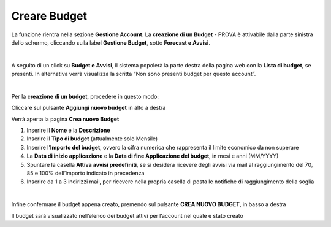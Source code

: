 
**Creare Budget**
=================

La funzione rientra nella sezione **Gestione Account**. La **creazione di un Budget** - PROVA
è attivabile dalla parte sinistra dello schermo, cliccando sulla label **Gestione Budget**, sotto **Forecast e Avvisi**.

.. image:: img/8.1_BudgetAvvisiSX.png

|

A seguito di un click su **Budget e Avvisi**, il sistema popolerà la parte destra della pagina 
web con la **Lista di budget**, se presenti.
In alternativa verrà visualizza la scritta “Non sono presenti budget per questo account”.

.. image:: img/8.1_ListaBudgetDX.png

|

Per la **creazione di un budget**, procedere in questo modo:

Cliccare sul pulsante **Aggiungi nuovo budget** in alto a destra

.. image:: img/8.1_AggiungiBudget.png


Verrà aperta la pagina **Crea nuovo Budget**

.. image:: img/8.1_CreaNuovoBudget.png

1. Inserire il **Nome** e la **Descrizione**
2. Inserire il **Tipo di budget** (attualmente solo Mensile)
3. Inserire l'**Importo del budget**, ovvero la cifra numerica che rappresenta il limite economico da non superare
4. La **Data di inizio applicazione** e la **Data di fine Applicazione del budget**, in mesi e anni (MM/YYYY)
5. Spuntare la casella **Attiva avvisi predefiniti**, se si desidera ricevere degli avvisi via mail al raggiungimento del 70, 85 e 100% dell’importo indicato in precedenza
6. Inserire da 1 a 3 indirizzi mail, per ricevere nella propria casella di posta le notifiche di raggiungimento della soglia

.. image:: img/8.1_AvvisiBudget.png

|

Infine confermare il budget appena creato, premendo sul pulsante **CREA NUOVO BUDGET**, in basso a destra

.. image:: img/8.1_PulsanteCrea.png

Il budget sarà visualizzato nell’elenco dei budget attivi per l’account nel quale è stato creato
